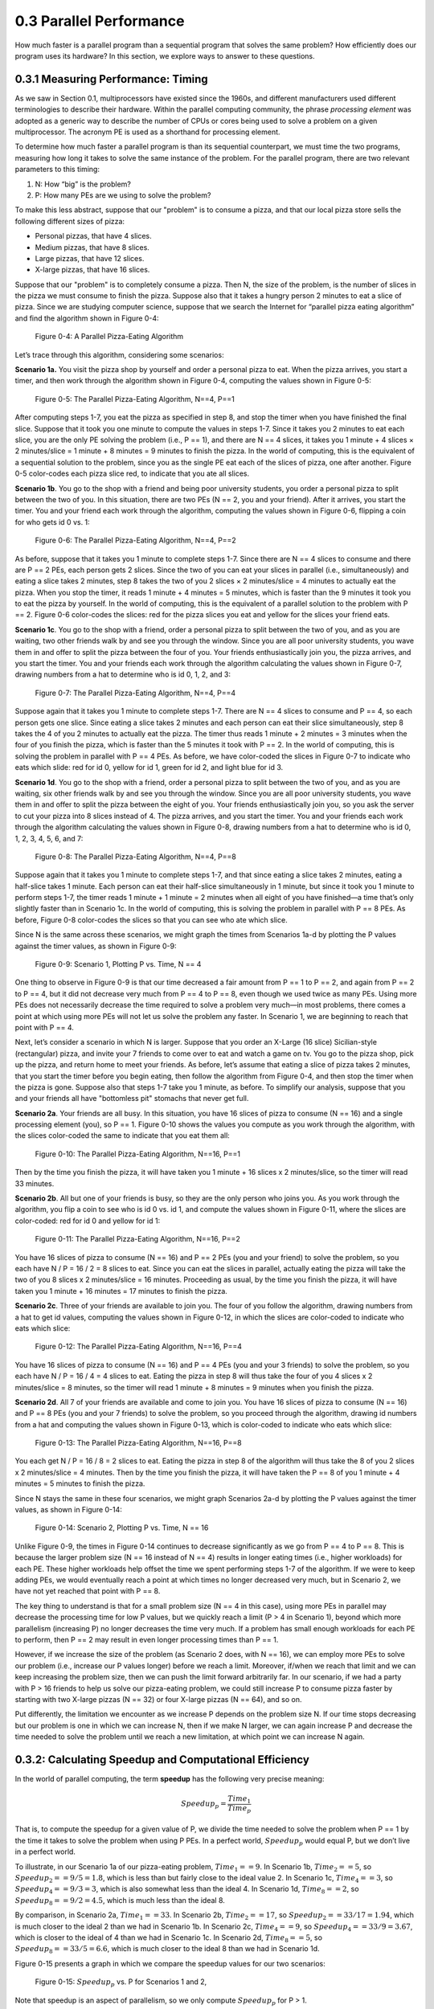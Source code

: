 .. Before we continue, let's define some important concepts...

.. * core 
.. * multicore vs. distributed architectures
.. * task
.. * work
.. * concurrency vs. parallel
.. * shared memory vs. message passing
.. * speedup vs efficiency

.. Here is a video that uses the Jigsaw Puzzle analogy to give readers a high level 
.. overview of some issues encountered with programming shared memory, which we 
.. will extrapolate on later this chapter:

   video:: video-jigsaw_sm
   :controls:
   :thumb: images/int_thumb.png

   https://d32ogoqmya1dw8.cloudfront.net/files/csinparallel/jigsaw_analogy_sm.mov.mov


 Once we have written a parallel program for a given multiprocessor platform, how do we know:



0.3 Parallel Performance
----------------------------

How much faster is a parallel program than a sequential program that solves the same problem? How efficiently does our program uses its hardware? In this section, we explore ways to answer to these questions.

0.3.1 Measuring Performance: Timing 
^^^^^^^^^^^^^^^^^^^^^^^^^^^^^^^^^^^^

As we saw in Section 0.1, multiprocessors have existed since the 1960s, and different manufacturers used different terminologies to describe their hardware. Within the parallel computing community, the phrase *processing element* was adopted as a generic way to describe the number of CPUs or cores being used to solve a problem on a given multiprocessor. The acronym PE is used as a shorthand for processing element.

To determine how much faster a parallel program is than its sequential counterpart, we must time the two programs, measuring how long it takes to solve the same instance of the problem. For the parallel program, there are two relevant parameters to this timing:

1. N: How “big” is the problem? 
2. P: How many PEs are we using to solve the problem?

To make this less abstract, suppose that our "problem" is to consume a pizza, and that our local pizza store sells the following different sizes of pizza: 

* Personal pizzas, that have 4 slices.
* Medium pizzas, that have 8 slices.
* Large pizzas, that have 12 slices.
* X-large pizzas, that have 16 slices.

Suppose that our "problem" is to completely consume a pizza. Then N, the size of the problem, is the number of slices in the pizza we must consume to finish the pizza. Suppose also that it takes a hungry person 2 minutes to eat a slice of pizza. Since we are studying computer science, suppose that we search the Internet for “parallel pizza eating algorithm” and find the algorithm shown in Figure 0-4:

.. figure:: images/0-4.PizzaAlgorithm0.png
  :scale: 40 %

  Figure 0-4: A Parallel Pizza-Eating Algorithm

Let’s trace through this algorithm, considering some scenarios:

**Scenario 1a.** You visit the pizza shop by yourself and order a personal pizza to eat. When the pizza arrives, you start a timer, and then work through the algorithm shown in Figure 0-4, computing the values shown in Figure 0-5:

.. figure:: images/0-5.PizzaAlgorithm1a.png
   :scale: 40 %
   
   Figure 0-5: The Parallel Pizza-Eating Algorithm, N==4, P==1

After computing steps 1-7, you eat the pizza as specified in step 8, and stop the timer when you have finished the final slice. Suppose that it took you one minute to compute the values in steps 1-7. Since it takes you 2 minutes to eat each slice, you are the only PE solving the problem (i.e., P == 1), and there are N == 4 slices, it takes you 1 minute + 4 slices × 2 minutes/slice = 1 minute + 8 minutes = 9 minutes to finish the pizza. In the world of computing, this is the equivalent of a sequential solution to the problem, since you as the single PE eat each of the slices of pizza, one after another. Figure 0-5 color-codes each pizza slice red, to indicate that you ate all slices.


**Scenario 1b**. You go to the shop with a friend and being poor university students, you order a personal pizza to split between the two of you. In this situation, there are two PEs (N == 2, you and your friend). After it arrives, you start the timer. You and your friend each work through the algorithm, computing the values shown in Figure 0-6, flipping a coin for who gets id 0 vs. 1:

.. figure:: images/0-6.PizzaAlgorithm1b.png
   :scale: 40 %

   Figure 0-6: The Parallel Pizza-Eating Algorithm, N==4, P==2

As before, suppose that it takes you 1 minute to complete steps 1-7. Since there are N == 4 slices to consume and there are P == 2 PEs, each person gets 2 slices. Since the two of you can eat your slices in parallel (i.e., simultaneously) and eating a slice takes 2 minutes, step 8 takes the two of you 2 slices × 2 minutes/slice = 4 minutes to actually eat the pizza. When you stop the timer, it reads 1 minute + 4 minutes = 5 minutes, which is faster than the 9 minutes it took you to eat the pizza by yourself. In the world of computing, this is the equivalent of a parallel solution to the problem with P == 2. Figure 0-6 color-codes the slices: red for the pizza slices you eat and yellow for the slices your friend eats.


**Scenario 1c**. You go to the shop with a friend, order a personal pizza to split between the two of you, and as you are waiting, two other friends walk by and see you through the window. Since you are all poor university students, you wave them in and offer to split the pizza between the four of you. Your friends enthusiastically join you, the pizza arrives, and you start the timer. You and your friends each work through the algorithm calculating the values shown in Figure 0-7, drawing numbers from a hat to determine who is id 0, 1, 2, and 3: 

.. figure:: images/0-7.PizzaAlgorithm1c.png
   :scale: 40 %

   Figure 0-7: The Parallel Pizza-Eating Algorithm, N==4, P==4

Suppose again that it takes you 1 minute to complete steps 1-7. There are N == 4 slices to consume and P == 4, so each person gets one slice. Since eating a slice takes 2 minutes and each person can eat their slice simultaneously, step 8 takes the 4 of you 2 minutes to actually eat the pizza. The timer thus reads 1 minute + 2 minutes = 3 minutes when the four of you finish the pizza, which is faster than the 5 minutes it took with P == 2. In the world of computing, this is solving the problem in parallel with P == 4 PEs. As before, we have color-coded the slices in Figure 0-7 to indicate who eats which slide: red for id 0, yellow for id 1, green for id 2, and light blue for id 3.


**Scenario 1d**. You go to the shop with a friend, order a personal pizza to split between the two of you, and as you are waiting, six other friends walk by and see you through the window. Since you are all poor university students, you wave them in and offer to split the pizza between the eight of you. Your friends enthusiastically join you, so you ask the server to cut your pizza into 8 slices instead of 4. The pizza arrives, and you start the timer. You and your friends each work through the algorithm calculating the values shown in Figure 0-8, drawing numbers from a hat to determine who is id 0, 1, 2, 3, 4, 5, 6, and 7:

.. figure:: images/0-8.PizzaAlgorithm1d.png
   :scale: 35 %

   Figure 0-8: The Parallel Pizza-Eating Algorithm, N==4, P==8

Suppose again that it takes you 1 minute to complete steps 1-7, and that since eating a slice takes 2 minutes, eating a half-slice takes 1 minute. Each person can eat their half-slice simultaneously in 1 minute, but since it took you 1 minute to perform steps 1-7, the timer reads 1 minute + 1 minute = 2 minutes when all eight of you have finished—a time that’s only slightly faster than in Scenario 1c. In the world of computing, this is solving the problem in parallel with P == 8 PEs. As before, Figure 0-8 color-codes the slices so that you can see who ate which slice.

Since N is the same across these scenarios, we might graph the times from Scenarios 1a-d by plotting the P values against the timer values, as shown in Figure 0-9:

.. figure:: images/0-9.PizzaTimings1.png
   :scale: 50 %

   Figure 0-9: Scenario 1, Plotting P vs. Time, N == 4

One thing to observe in Figure 0-9 is that our time decreased a fair amount from P == 1 to P == 2, and again from P == 2 to P == 4, but it did not decrease very much from P == 4 to P == 8, even though we used twice as many PEs. Using more PEs does not necessarily decrease the time required to solve a problem very much—in most problems, there comes a point at which using more PEs will not let us solve the problem any faster. In Scenario 1, we are beginning to reach that point with P == 4.

Next, let’s consider a scenario in which N is larger. Suppose that you order an X-Large (16 slice) Sicilian-style (rectangular) pizza, and invite your 7 friends to come over to eat and watch a game on tv. You go to the pizza shop, pick up the pizza, and return home to meet your friends. As before, let’s assume that eating a slice of pizza takes 2 minutes, that you start the timer before you begin eating, then follow the algorithm from Figure 0-4, and then stop the timer when the pizza is gone. Suppose also that steps 1-7 take you 1 minute, as before. To simplify our analysis, suppose that you and your friends all have "bottomless pit" stomachs that never get full.

**Scenario 2a**. Your friends are all busy. In this situation, you have 16 slices of pizza to consume (N == 16) and a single processing element (you), so P == 1. Figure 0-10 shows the values you compute as you work through the algorithm, with the slices color-coded the same to indicate that you eat them all:

.. figure:: images/0-10.PizzaAlgorithm2a.png
   :scale: 40 %

   Figure 0-10: The Parallel Pizza-Eating Algorithm, N==16, P==1

Then by the time you finish the pizza, it will have taken you 1 minute + 16 slices x 2 minutes/slice, so the timer will read 33 minutes.


**Scenario 2b**. All but one of your friends is busy, so they are the only person who joins you. As you work through the algorithm, you flip a coin to see who is id 0 vs. id 1, and compute the values shown in Figure 0-11, where the slices are color-coded: red for id 0 and yellow for id 1:

.. figure:: images/0-11.PizzaAlgorithm2b.png
   :scale: 40 %

   Figure 0-11: The Parallel Pizza-Eating Algorithm, N==16, P==2

You have 16 slices of pizza to consume (N == 16) and P == 2 PEs (you and your friend) to solve the problem, so you each have N / P = 16 / 2 = 8 slices to eat. Since you can eat the slices in parallel, actually eating the pizza will take the two of you 8 slices x 2 minutes/slice = 16 minutes. Proceeding as usual, by the time you finish the pizza, it will have taken you 1 minute + 16 minutes = 17 minutes to finish the pizza.

**Scenario 2c**. Three of your friends are available to join you. The four of you follow the algorithm, drawing numbers from a hat to get id values, computing the values shown in Figure 0-12, in which the slices are color-coded to indicate who eats which slice:

.. figure:: images/0-12.PizzaAlgorithm2c.png
   :scale: 40 %

   Figure 0-12: The Parallel Pizza-Eating Algorithm, N==16, P==4

You have 16 slices of pizza to consume (N == 16) and P == 4 PEs (you and your 3 friends) to solve the problem, so you each have N / P = 16 / 4 = 4 slices to eat. Eating the pizza in step 8 will thus take the four of you 4 slices x 2 minutes/slice = 8 minutes, so the timer will read 1 minute +  8 minutes = 9 minutes when you finish the pizza.

**Scenario 2d**. All 7 of your friends are available and come to join you. You have 16 slices of pizza to consume (N == 16) and P == 8 PEs (you and your 7 friends) to solve the problem, so you proceed through the algorithm, drawing id numbers from a hat and computing the values shown in Figure 0-13, which is color-coded to indicate who eats which slice:

.. figure:: images/0-13.PizzaAlgorithm2d.png
   :scale: 40 %

   Figure 0-13: The Parallel Pizza-Eating Algorithm, N==16, P==8

You each get N / P = 16 / 8 = 2 slices to eat. Eating the pizza in step 8 of the algorithm will thus take the 8 of you 2 slices x 2 minutes/slice = 4 minutes. Then by the time you finish the pizza, it will have taken the P == 8 of you 1 minute + 4 minutes = 5 minutes to finish the pizza. 

Since N stays the same in these four scenarios, we might graph Scenarios 2a-d by plotting the P values against the timer values, as shown in Figure 0-14:

.. figure:: images/0-14.PizzaTimings2.png
   :scale: 50 %

   Figure 0-14: Scenario 2, Plotting P vs. Time, N == 16

Unlike Figure 0-9, the times in Figure 0-14 continues to decrease significantly as we go from P == 4 to P == 8. This is because the larger problem size (N == 16 instead of N == 4) results in longer eating times (i.e., higher workloads) for each PE. These higher workloads help offset the time we spent performing steps 1-7 of the algorithm. If we were to keep adding PEs, we would eventually reach a point at which times no longer decreased very much, but in Scenario 2, we have not yet reached that point with P == 8.

The key thing to understand is that for a small problem size (N == 4 in this case), using more PEs in parallel may decrease the processing time for low P values, but we quickly reach a limit (P > 4 in Scenario 1), beyond which more parallelism (increasing P) no longer decreases the time very much. If a problem has small enough workloads for each PE to perform, then P == 2 may result in even longer processing times than P == 1.

However, if we increase the size of the problem (as Scenario 2 does, with N == 16), we can employ more PEs to solve our problem (i.e., increase our P values longer) before we reach a limit. Moreover, if/when we reach that limit and we can keep increasing the problem size, then we can push the limit forward arbitrarily far. In our scenario, if we had a party with P > 16 friends to help us solve our pizza-eating problem, we could still increase P to consume pizza faster by starting with two X-large pizzas (N == 32) or four X-large pizzas (N == 64), and so on. 

Put differently, the limitation we encounter as we increase P depends on the problem size N. If our time stops decreasing but our problem is one in which we can increase N, then if we make N larger, we can again increase P and decrease the time needed to solve the problem until we reach a new limitation, at which point we can increase N again.  

0.3.2: Calculating Speedup and Computational Efficiency
^^^^^^^^^^^^^^^^^^^^^^^^^^^^^^^^^^^^^^^^^^^^^^^^^^^^^^^^

In the world of parallel computing, the term **speedup** has the following very precise meaning:

.. math::

   Speedup_p = \frac{Time_1}{Time_p}


That is, to compute the speedup for a given value of P, we divide the time needed to solve the problem when P == 1 by the time it takes to solve the problem when using P PEs. In a perfect world, :math:`Speedup_p` would equal P, but we don’t live in a perfect world.

To illustrate, in our Scenario 1a of our pizza-eating problem, :math:`Time_1 == 9`. In Scenario 1b, :math:`Time_2 == 5`, so :math:`Speedup_2 == 9 / 5 = 1.8`, which is less than but fairly close to the ideal value 2. In Scenario 1c, :math:`Time_4 == 3`, so :math:`Speedup_4 == 9 / 3 = 3`, which is also somewhat less than the ideal 4. In Scenario 1d, :math:`Time_8 == 2`, so :math:`Speedup_8 == 9 / 2 = 4.5`, which is much less than the ideal 8. 

By comparison, in Scenario 2a, :math:`Time_1 == 33`. In Scenario 2b, :math:`Time_2 == 17`, so :math:`Speedup_2 == 33 / 17 = 1.94`, which is much closer to the ideal 2 than we had in Scenario 1b. In Scenario 2c, :math:`Time_4 == 9`, so :math:`Speedup_4 == 33 / 9 = 3.67`, which is closer to the ideal of 4 than we had in Scenario 1c. In Scenario 2d, :math:`Time_8 == 5`, so :math:`Speedup_8 == 33 / 5 = 6.6`, which is much closer to the ideal 8 than we had in Scenario 1d. 

Figure 0-15 presents a graph in which we compare the speedup values for our two scenarios:

.. figure:: images/0-15.PizzaSpeedups.png
   :scale: 50 %

   Figure 0-15: :math:`Speedup_p` vs. P for Scenarios 1 and 2,

Note that speedup is an aspect of parallelism, so we only compute :math:`Speedup_p` for P > 1.

Note also that :math:`Speedup_p` increases in both Scenarios, but for all values of P: :math:`Speedup_p` in Scenario 2 is better than the :math:`Speedup_p` in Scenario 1. The only difference between the two scenarios is the problem size (N); it is quite common that the bigger the problem size N — the more data there is to be processed — the better :math:`Speedup_p` is for any given value of P.

Note finally that the :math:`Speedup_p` lines for Scenario 1 and Scenario 2 are diverging: the line for Scenario 2 is ascending more steeply (i.e., growing faster) than the :math:`Speedup_p` line for Scenario 1. This is also commonplace: the bigger the size of the problem, the better the increase in :math:`Speedup_p` for lower values of P. In the next section, we will see what happens as P gets larger.

**Computational efficiency** is another term that has a precise parallel computing definition:

.. math::

  Efficiency_p= \frac{Speedup_p}{P}

That is, to compute how efficient a parallel computation is for a given value of P, we divide the :math:`Speedup_p` by the value P. In a perfect world, :math:`Efficiency_p` would equal P/P == 1 (100%) for all values of P, but our world is far from perfect. Parallel practitioners often think they are doing well if they can achieve :math:`Efficiency_p > 0.6` (60%), so we will use that as our efficiency-acceptability threshold.

To illustrate, in Scenario 1b of our pizza-eating problem, :math:`Speedup_2 == 1.8`, so :math:`Efficiency_2 == 1.8 / 2 = 0.9` (90%), which isn’t too bad, compared to the ideal of 1. In Scenario 1c, :math:`Speedup_4 == 3`, so :math:`Efficiency_4 == 3 / 4 = 0.75` (75%), somewhat less than 1 but still very acceptable. In Scenario 1d, :math:`Speedup_8 == 4.5`, so :math:`Efficiency_8 == 4.5 / 8 = 0.56` (56%); this is below our threshold of 60%, so it is too inefficient to be acceptable.

In Scenario 2b, :math:`Speedup_2 == 1.94`, so :math:`Efficiency_2 == 1.94 / 2 = 0.97` (97%), which is fairly close to the ideal of 1. In Scenario 2c, :math:`Speedup_4 == 3.67`, so :math:`Efficiency_4 == 3.67 / 4 = 0.92` (92%), which is much better than Scenario 1c. Likewise, in Scenario 2d, :math:`Speedup_8 == 6.6`, so :math:`Efficiency_8 == 6.6 / 8 = 0.83` (83%). This is much better than Scenario 1d and still well above our 60% threshold. 

Figure 0-16 presents a graph comparing the efficiency values from our two scenarios:

.. figure:: images/0-16.PizzaEfficiency.png
   :scale: 50 %

   Figure 0-16: :math:`Efficiency_p` vs. P for Scenarios 1 and 2

For parallel computations in which N is fixed, computational efficiency tends to decrease as P increases. Figure 0-16 shows this for both Scenarios 1 and 2. In Scenario 1, :math:`Efficiency_P` decreases as P increases: from 90% to 75% to 56%. In Scenario 2, :math:`Efficiency_P` again decreases as P increases, but more slowly than before: from 97% to 92% to 83%.

However, for any given value of P, efficiency tends to increase as we increase N. We can see this by comparing the :math:`Efficiency_P` for the corresponding P values in Scenarios 1 and 2: 

- When P is 2, increasing N from 4 to 16 increases :math:`Efficiency_p` from 90% to 97%
- When P is 4, increasing N from 4 to 16 increases :math:`Efficiency_p` from 75% to 92%
- When P is 8, increasing N from 4 to 16 increases :math:`Efficiency_p` from 56% to 83%

It is typically the case that the larger the size of the problem N, the higher the efficiency of a parallel solution.

0.3.3: Scalability
^^^^^^^^^^^^^^^^^^^^
An important parallel computing topic related to speedup is **scalability**, which is how well a parallel computation’s speedup increases as the number of PEs increases. There are some computations for which :math:`Speedup_p` increases *linearly* as we increase P. These are commonly called **embarrassingly parallel computations**, not because there is anything embarrassing about the problem or computation, but because the problem is so amenable to parallelization, it would be embarrassing to solve the problem in any other way! For an embarrassingly parallel computation, :math:`Speedup_p` is always approximately P, :math:`Efficiency_p` is always approximately 1, and we say the computation *scales perfectly*. For that reason, some people prefer to call these **perfectly parallel problems**, and we will use that terminology here.

To illustrate, if we had computed steps 1-7 of our algorithm before starting the timer, then our pizza-eating problem has a perfectly parallel solution, so long as the number of people P ≤ the number of pizza-slices N. In that situation, the total time to consume the pizza is 2 minutes/slice x N slices / P people ≈ 2 x N /P. 

As we shall see, many (and probably most) problems are not perfectly parallel problems—there are usually some steps of the algorithm that have to be performed sequentially to set things up before we can begin taking advantage of parallelism (which we have modeled by steps 1-7 in our pizza-eating algorithm). For such problems, if we analyze the scalability of a computation that solves the problem, we may be able to identify the optimal number of PEs to use for that problem. For example, in our pizza problem, when the pizza was a Personal pizza (N == 4), our :math:`Efficiency_p` dropped below 60% for P = 8; so when N == 4, we should fewer than 8 PEs. However, when the pizza was an X-large pizza (N == 16), our :math:`Efficiency_p` remained reasonably high for P values of 4 and 8. Our algorithm thus scaled fairly well for N == 16 and P values 2 through 8 (and will likely continue to scale well until P reaches at least 16).

0.3.4: Amdahl’s Law
^^^^^^^^^^^^^^^^^^^^^

Gene Amdahl was one of the pioneers of computing. In 1967, he devised a formula that we might express as follows:

.. math::

   Speedup_P= \frac{Time_1}{Time_p} = \frac{1}{seqPct + parPct/p} → \frac{1}{seqPct}

Here *parPct* is the percentage of a computation's runtime spent in activities that benefit from parallelization, *seqPct* is the percentage of the runtime spent in activities that do not benefit from parallelization (i.e., that must be performed sequentially), and the numerator :math:`Time_1` is the time when P == 1, normalized to the percentage 100% (i.e., 1.0). Regardless of the value of *parPct*, as P → ∞, the fraction *parPct/P* → 0, leaving the fraction on the right.
This formula has come to be known as **Amdahl’s Law**. 

To illustrate the implications of this, let’s revisit Scenario 1 of our pizza-eating problem. In Scenario 1a, eating the pizza took us 9 minutes, of which the parallelizable part (eating the pizza) took us 8 minutes. The parallelizable percentage *parPct* is thus 8 / 9 = 0.89 (89%), which means the sequential percentage *seqPct* is 1.0 – 0.89 = 0.11 (11%). Plugging 0.11 into Amdahl’s Law for *seqPct*, we get 1 / 0.11 = 9 as the upper bound on :math:`Speedup_p` for Scenario 1. To illustrate this, Figure 0-8 shows :math:`Speedup_p` for Scenario 1 as P increases from 2 through 2,048 people:

.. figure:: images/0-17.AmdahlScenario1.png
   :scale: 50 %

   Figure 0-17: Scenario 1: Reaching Amdahl’s Limit as P Becomes Large


That is, as P approaches infinity, :math:`Speedup_p` approaches 9. No matter how many PEs we use to try to speed up our solution to this problem, 9 is an absolute upper bound on the :math:`Speedup_p` for Scenario 1.

Next, let’s apply Amdahl’s Law to Scenario 2. In Scenario 2a, eating the pizza ourself took 33 minutes, of which the parallelizable part (eating the pizza) took us 32 minutes. The parallelizable percentage of the program *parPct* is thus 32 / 33 = 0.97 (97%), which means the sequential percentage *seqPct* is 1.0 - 0.97 = 0.03 (3%). Plugging 0.03 into Amdahl’s Law for *seqPct*, we get 1 / 0.03 = 33 as the upper bound on :math:`Speedup_p` for Scenario 2. To illustrate this, Figure 0-18 shows :math:`Speedup_p` for Scenario 2, as P increases from 2 through 16,384 people:

.. figure:: images/0-18.AmdahlScenario2.png
   :scale: 50 %

   Figure 0-18: Scenario 2: Reaching Amdahl’s Limit as P Becomes Large

As long as we spend 1 minute working through steps 1-7 of our algorithm sequentially, :math:`Speedup_p` can never exceed 33 in Scenario 2, no matter how many friends we invite to help us eat the 16 slices. Put differently, 33 is the **asymptotic limit** for :math:`Speedup_p` in Scenario 2.

0.3.5: The Gustafson-Barsis Law
^^^^^^^^^^^^^^^^^^^^^^^^^^^^^^^^^

Amdahl’s law seems somewhat pessimistic, in the sense that it defines a limit on the amount of speedup a parallel application can expect to gain. However, as we can see by comparing Scenario 1 vs Scenario 2, the particular limit on :math:`Speedup_p` that Amdahl’s Law prescribes is for a given problem-size N. What happens when N changes?

In 1988, the computer scientists John Gustafson and Edwin Barsis published the following “answer” to Amdahl’s Law that is now known as the **Gustafson-Barsis Law** (or sometimes just Gustafson’s Law): if P remains the same but N is increased, then:

.. math::

  Speedup_p= P + seqPct \times (1 - P)


Gustafson and Barsis noted that if the sequential portion of the program stays the same when we increase the problem size N, then :math:`seqPct → 0`, the rightmost term :math:`seqPct \times (1 - P) → 0`, and :math:`Speedup_p → P`, the ideal value!

In application, the Gustafson-Barsis Law tells us that if we keep P fixed but increase N and this causes the *seqPct* to decrease, then the :math:`Speedup_p` will increase. Figure 0-19 shows how this can be seen in our two scenarios:

.. figure:: images/0-19.AmdahlVsGustafson.png
   :scale: 50 %

   Figure 0-19: Comparing Amdahl’s and Gustafson’s Laws, Scenario 1 vs. Scenario 2

In Figure 0-19, as we move from left to right and follow the :math:`Speedup_p` line for either scenario, we reach the asymptotic limit predicted by Amdahl's Law for that scenario. 

However, if we choose a particular P value on the horizontal axis and move vertically from Scenario 1 to Scenario 2 (increasing N from 4 to 16), we see an increase in :math:`Speedup_p` as the Gustafson-Barsis Law predicts. For any given value of P, if we were to continue increasing N, then as N → ∞, the :math:`seqPct → 0` and :math:`Speedup_p → P`.

The Gustafson-Barsis Law thus "rescues" us from Amdahl's Law, provided the *seqPct* value remains the same as we increase the problem-size N. 